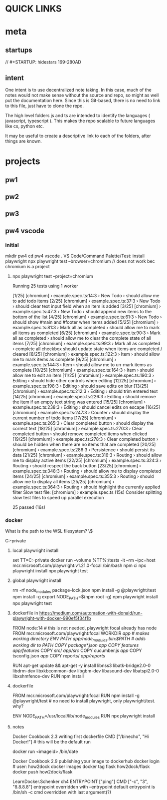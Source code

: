 * QUICK LINKS
* meta
** startups
//		#+STARTUP: hidestars	                                                     169-280AD
#+SEQ_TODO: TODO(t!) START(s!) STUCK(k!) WAIT(w!) | DONE(d!) CANCEL(c!) D                 !)
#+PROPERTY: imp_ALL high medium low                                                       
#+PROPERTY: urg_ALL immediate shortterm longterm
#+PROPERTY: loc_ALL home office
#+COLUMNS: %imp %urg %loc
** intent
One intent is to use decentralized note taking. In this case, much of the notes would not make sense without
the source and repo, so might as well put the documentation here.
Since this is Git-based, there is no need to link to this file, just have to clone the repo.

The high level folders js and ts are intended to identify the languages ( javascript, typescript ). This makes
the repo scalable to future languages like cs, python etc. 

It may be useful to create a descriptive link to each of the folders, after things are known.
* projects
** pw1
** pw2
** pw3
** pw4 vscode
*** initial
 mkdir pw4
 cd pw4
 vscode .
 VS Code/Command Palette/Test: install playwright
npx playwright test --browser=chromium // does not work bec chromium is a project
**** npx playwright test --project=chromium

 Running 25 tests using 1 worker

 [1/25] [chromium] › example.spec.ts:14:3 › New Todo › should allow me to add todo items
 [2/25] [chromium] › example.spec.ts:37:3 › New Todo › should clear text input field when an item is added
 [3/25] [chromium] › example.spec.ts:47:3 › New Todo › should append new items to the bottom of the list
 [4/25] [chromium] › example.spec.ts:61:3 › New Todo › should show #main and #footer when items added
 [5/25] [chromium] › example.spec.ts:81:3 › Mark all as completed › should allow me to mark all items as completed
 [6/25] [chromium] › example.spec.ts:90:3 › Mark all as completed › should allow me to clear the complete state of all items
 [7/25] [chromium] › example.spec.ts:99:3 › Mark all as completed › complete all checkbox should update state when items are completed / cleared
 [8/25] [chromium] › example.spec.ts:122:3 › Item › should allow me to mark items as complete
 [9/25] [chromium] › example.spec.ts:144:3 › Item › should allow me to un-mark items as complete
 [10/25] [chromium] › example.spec.ts:164:3 › Item › should allow me to edit an item
 [11/25] [chromium] › example.spec.ts:190:3 › Editing › should hide other controls when editing
 [12/25] [chromium] › example.spec.ts:198:3 › Editing › should save edits on blur
 [13/25] [chromium] › example.spec.ts:212:3 › Editing › should trim entered text
 [14/25] [chromium] › example.spec.ts:226:3 › Editing › should remove the item if an empty text string was entered
 [15/25] [chromium] › example.spec.ts:238:3 › Editing › should cancel edits on escape
 [16/25] [chromium] › example.spec.ts:247:3 › Counter › should display the current number of todo items
 [17/25] [chromium] › example.spec.ts:265:3 › Clear completed button › should display the correct text
 [18/25] [chromium] › example.spec.ts:270:3 › Clear completed button › should remove completed items when clicked
 [19/25] [chromium] › example.spec.ts:278:3 › Clear completed button › should be hidden when there are no items that are completed
 [20/25] [chromium] › example.spec.ts:286:3 › Persistence › should persist its data
 [21/25] [chromium] › example.spec.ts:316:3 › Routing › should allow me to display active items
 [22/25] [chromium] › example.spec.ts:324:3 › Routing › should respect the back button
 [23/25] [chromium] › example.spec.ts:348:3 › Routing › should allow me to display completed items
 [24/25] [chromium] › example.spec.ts:355:3 › Routing › should allow me to display all items
 [25/25] [chromium] › example.spec.ts:364:3 › Routing › should highlight the currently applied filter
   Slow test file: [chromium] › example.spec.ts (15s)
   Consider splitting slow test files to speed up parallel execution

   25 passed (16s)
*** docker
What is the path to the WSL filesystem? \\wsl$

C:\cprojects\github\khtan-private\LearningPlaywright\ts\pw4
**** local playwright install
     set TT=C:\cprojects\github\khtan-private\LearningPlaywright\ts\pw4
     docker run --volume %TT%:/tests -it --rm --ipc=host mcr.microsoft.com/playwright:v1.21.0-focal /bin/bash
     npm ci
     npx playwright install 
     npx playwright test
**** global playwright install
     rm -rf node_modules package-lock.json
     npm install -g @playwright/test
     npm install -g 
     export NODE_PATH=$(npm root -g)
     npm playwright install
     npx playwright test
**** dockerfile in https://medium.com/automation-with-donald/run-playwright-with-docker-990ef5f34f1b
# build environment

FROM node:14 # this is not needed, playwright focal already has node
FROM mcr.microsoft.com/playwright:focal
WORKDIR /app # makes working directory
ENV PATH /app/node_modules/.bin:$PATH # adds working dir to PATH
COPY package*.json /app/
COPY features/ /app/features/
COPY src/ /app/src/
COPY cucumber.js /app/
COPY tsconfig.json /app/
COPY reports/ /app/reports/
# overkill
RUN apt-get update && apt-get -y install libnss3 libatk-bridge2.0-0 libdrm-dev libxkbcommon-dev libgbm-dev libasound-dev libatspi2.0-0 libxshmfence-dev
RUN npm install
**** dockerfile
FROM mcr.microsoft.com/playwright:focal
RUN npm install -g @playwright/test # no need to install playwright, only playwright/test. why?
# export NODE_PATH=$(npm root -g) cannot be done in Dockerfile
# https://stackoverflow.com/questions/59076383/evaluate-bash-expression-in-dockerfile

ENV NODE_PATH=/usr/local/lib/node_modules
RUN npx playwright install


**** notes
Docker Cookbook 2.3 writing first dockerfile
  CMD ["/binecho", "Hi Docker!"] # this will be the default run
# but can be overridden from command line
   docker run <imageid> /bin/date

Docker Cookbook 2.9 publishing your image to dockerhub
   docker login # user: how2dock
   docker images
   docker tag flask how2dock/flask
   docker push how2dock/flask

LearnDocker.Schenker
   ch4 ENTRYPOINT ["ping"]
       CMD ["-c", "3", "8.8.8.8"]
   entrypoint overridden with --entrypoint
       default entrypoint is /bin/sh -c
   cmd overridden with last argument(?)


